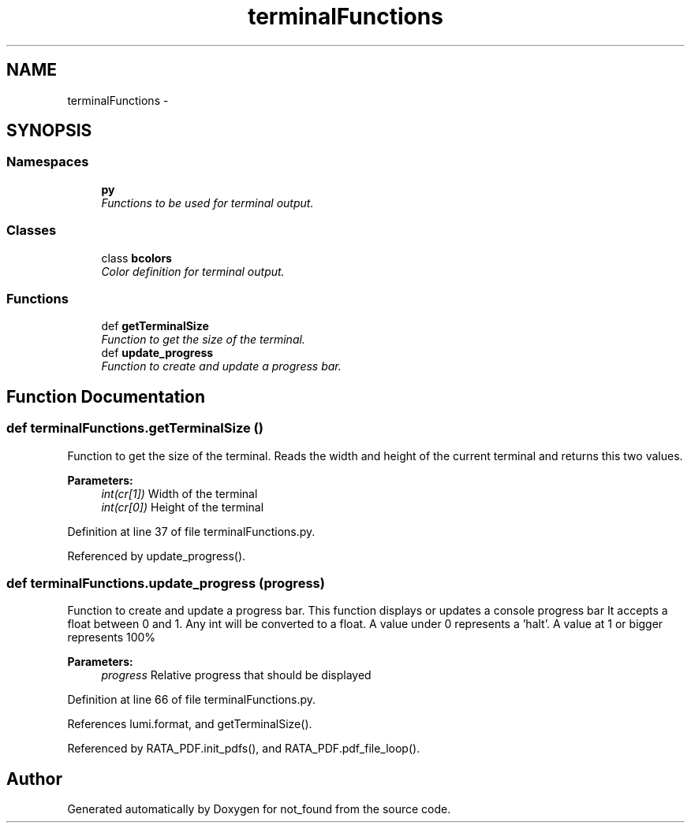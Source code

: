 .TH "terminalFunctions" 3 "Thu Nov 5 2015" "not_found" \" -*- nroff -*-
.ad l
.nh
.SH NAME
terminalFunctions \- 
.SH SYNOPSIS
.br
.PP
.SS "Namespaces"

.in +1c
.ti -1c
.RI "\fBpy\fP"
.br
.RI "\fIFunctions to be used for terminal output\&. \fP"
.in -1c
.SS "Classes"

.in +1c
.ti -1c
.RI "class \fBbcolors\fP"
.br
.RI "\fIColor definition for terminal output\&. \fP"
.in -1c
.SS "Functions"

.in +1c
.ti -1c
.RI "def \fBgetTerminalSize\fP"
.br
.RI "\fIFunction to get the size of the terminal\&. \fP"
.ti -1c
.RI "def \fBupdate_progress\fP"
.br
.RI "\fIFunction to create and update a progress bar\&. \fP"
.in -1c
.SH "Function Documentation"
.PP 
.SS "def terminalFunctions\&.getTerminalSize ()"

.PP
Function to get the size of the terminal\&. Reads the width and height of the current terminal and returns this two values\&. 
.PP
\fBParameters:\fP
.RS 4
\fIint(cr[1])\fP Width of the terminal 
.br
\fIint(cr[0])\fP Height of the terminal 
.RE
.PP

.PP
Definition at line 37 of file terminalFunctions\&.py\&.
.PP
Referenced by update_progress()\&.
.SS "def terminalFunctions\&.update_progress (progress)"

.PP
Function to create and update a progress bar\&. This function displays or updates a console progress bar It accepts a float between 0 and 1\&. Any int will be converted to a float\&. A value under 0 represents a 'halt'\&. A value at 1 or bigger represents 100% 
.PP
\fBParameters:\fP
.RS 4
\fIprogress\fP Relative progress that should be displayed 
.RE
.PP

.PP
Definition at line 66 of file terminalFunctions\&.py\&.
.PP
References lumi\&.format, and getTerminalSize()\&.
.PP
Referenced by RATA_PDF\&.init_pdfs(), and RATA_PDF\&.pdf_file_loop()\&.
.SH "Author"
.PP 
Generated automatically by Doxygen for not_found from the source code\&.
